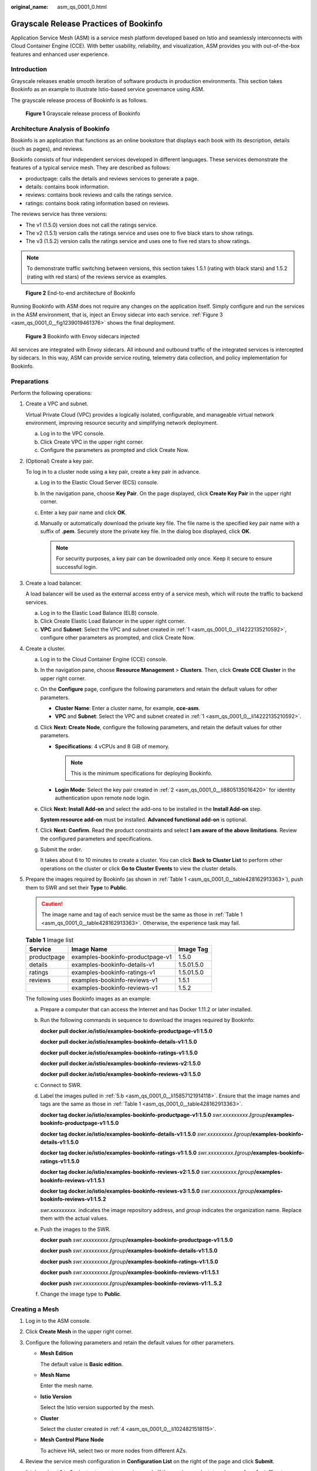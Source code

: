 :original_name: asm_qs_0001_0.html

.. _asm_qs_0001_0:

Grayscale Release Practices of Bookinfo
=======================================

Application Service Mesh (ASM) is a service mesh platform developed based on Istio and seamlessly interconnects with Cloud Container Engine (CCE). With better usability, reliability, and visualization, ASM provides you with out-of-the-box features and enhanced user experience.

Introduction
------------

Grayscale releases enable smooth iteration of software products in production environments. This section takes Bookinfo as an example to illustrate Istio-based service governance using ASM.

The grayscale release process of Bookinfo is as follows.


.. figure:: /_static/images/en-us_image_0000001202041610.png
   :alt: **Figure 1** Grayscale release process of Bookinfo

   **Figure 1** Grayscale release process of Bookinfo

Architecture Analysis of Bookinfo
---------------------------------

Bookinfo is an application that functions as an online bookstore that displays each book with its description, details (such as pages), and reviews.

Bookinfo consists of four independent services developed in different languages. These services demonstrate the features of a typical service mesh. They are described as follows:

-  productpage: calls the details and reviews services to generate a page.
-  details: contains book information.
-  reviews: contains book reviews and calls the ratings service.
-  ratings: contains book rating information based on reviews.

The reviews service has three versions:

-  The v1 (1.5.0) version does not call the ratings service.
-  The v2 (1.5.1) version calls the ratings service and uses one to five black stars to show ratings.
-  The v3 (1.5.2) version calls the ratings service and uses one to five red stars to show ratings.

.. note::

   To demonstrate traffic switching between versions, this section takes 1.5.1 (rating with black stars) and 1.5.2 (rating with red stars) of the reviews service as examples.


.. figure:: /_static/images/en-us_image_0000001440024745.png
   :alt: **Figure 2** End-to-end architecture of Bookinfo

   **Figure 2** End-to-end architecture of Bookinfo

Running Bookinfo with ASM does not require any changes on the application itself. Simply configure and run the services in the ASM environment, that is, inject an Envoy sidecar into each service. :ref:`Figure 3 <asm_qs_0001_0__fig1239019461376>` shows the final deployment.

.. _asm_qs_0001_0__fig1239019461376:

.. figure:: /_static/images/en-us_image_0000001389665636.png
   :alt: **Figure 3** Bookinfo with Envoy sidecars injected

   **Figure 3** Bookinfo with Envoy sidecars injected

All services are integrated with Envoy sidecars. All inbound and outbound traffic of the integrated services is intercepted by sidecars. In this way, ASM can provide service routing, telemetry data collection, and policy implementation for Bookinfo.

Preparations
------------

Perform the following operations:

#. .. _asm_qs_0001_0__li14222135210592:

   Create a VPC and subnet.

   Virtual Private Cloud (VPC) provides a logically isolated, configurable, and manageable virtual network environment, improving resource security and simplifying network deployment.

   a. Log in to the VPC console.
   b. Click Create VPC in the upper right corner.
   c. Configure the parameters as prompted and click Create Now.

#. .. _asm_qs_0001_0__li8805135016420:

   (Optional) Create a key pair.

   To log in to a cluster node using a key pair, create a key pair in advance.

   a. Log in to the Elastic Cloud Server (ECS) console.
   b. In the navigation pane, choose **Key Pair**. On the page displayed, click **Create Key Pair** in the upper right corner.
   c. Enter a key pair name and click **OK**.
   d. Manually or automatically download the private key file. The file name is the specified key pair name with a suffix of **.pem**. Securely store the private key file. In the dialog box displayed, click **OK**.

      .. note::

         For security purposes, a key pair can be downloaded only once. Keep it secure to ensure successful login.

#. Create a load balancer.

   A load balancer will be used as the external access entry of a service mesh, which will route the traffic to backend services.

   a. Log in to the Elastic Load Balance (ELB) console.
   b. Click Create Elastic Load Balancer in the upper right corner.
   c. **VPC** and **Subnet**: Select the VPC and subnet created in :ref:`1 <asm_qs_0001_0__li14222135210592>`, configure other parameters as prompted, and click Create Now.

#. .. _asm_qs_0001_0__li1024821518115:

   Create a cluster.

   a. Log in to the Cloud Container Engine (CCE) console.

   b. In the navigation pane, choose **Resource Management** > **Clusters**. Then, click **Create CCE Cluster** in the upper right corner.

   c. On the **Configure** page, configure the following parameters and retain the default values for other parameters.

      -  **Cluster Name**: Enter a cluster name, for example, **cce-asm**.
      -  **VPC** and **Subnet**: Select the VPC and subnet created in :ref:`1 <asm_qs_0001_0__li14222135210592>`.

   d. Click **Next: Create Node**, configure the following parameters, and retain the default values for other parameters.

      -  **Specifications**: 4 vCPUs and 8 GiB of memory.

         .. note::

            This is the minimum specifications for deploying Bookinfo.

      -  **Login Mode**: Select the key pair created in :ref:`2 <asm_qs_0001_0__li8805135016420>` for identity authentication upon remote node login.

   e. Click **Next: Install Add-on** and select the add-ons to be installed in the **Install Add-on** step.

      **System resource add-on** must be installed. **Advanced functional add-on** is optional.

   f. Click **Next: Confirm**. Read the product constraints and select **I am aware of the above limitations**. Review the configured parameters and specifications.

   g. Submit the order.

      It takes about 6 to 10 minutes to create a cluster. You can click **Back to Cluster List** to perform other operations on the cluster or click **Go to Cluster Events** to view the cluster details.

#. Prepare the images required by Bookinfo (as shown in :ref:`Table 1 <asm_qs_0001_0__table428162913363>`), push them to SWR and set their **Type** to **Public**.

   .. caution::

      The image name and tag of each service must be the same as those in :ref:`Table 1 <asm_qs_0001_0__table428162913363>`. Otherwise, the experience task may fail.

   .. _asm_qs_0001_0__table428162913363:

   .. table:: **Table 1** Image list

      =========== ================================ ==========
      Service     Image Name                       Image Tag
      =========== ================================ ==========
      productpage examples-bookinfo-productpage-v1 1.5.0
      details     examples-bookinfo-details-v1     1.5.01.5.0
      ratings     examples-bookinfo-ratings-v1     1.5.01.5.0
      reviews     examples-bookinfo-reviews-v1     1.5.1
      \           examples-bookinfo-reviews-v1     1.5.2
      =========== ================================ ==========

   The following uses Bookinfo images as an example:

   a. Prepare a computer that can access the Internet and has Docker 1.11.2 or later installed.

   b. .. _asm_qs_0001_0__li15857121914118:

      Run the following commands in sequence to download the images required by Bookinfo:

      **docker pull docker.io/istio/examples-bookinfo-productpage-v1:1.5.0**

      **docker pull docker.io/istio/examples-bookinfo-details-v1:1.5.0**

      **docker pull docker.io/istio/examples-bookinfo-ratings-v1:1.5.0**

      **docker pull docker.io/istio/examples-bookinfo-reviews-v2:1.5.0**

      **docker pull docker.io/istio/examples-bookinfo-reviews-v3:1.5.0**

   c. Connect to SWR.

   d. Label the images pulled in :ref:`5.b <asm_qs_0001_0__li15857121914118>`. Ensure that the image names and tags are the same as those in :ref:`Table 1 <asm_qs_0001_0__table428162913363>`.

      **docker tag docker.io/istio/examples-bookinfo-productpage-v1:1.5.0** *swr.xxxxxxxxx.*\ **/**\ *group*\ **/examples-bookinfo-productpage-v1:1.5.0**

      **docker tag docker.io/istio/examples-bookinfo-details-v1:1.5.0** *swr.xxxxxxxxx.*\ **/**\ *group*\ **/examples-bookinfo-details-v1:1.5.0**

      **docker tag docker.io/istio/examples-bookinfo-ratings-v1:1.5.0** *swr.xxxxxxxxx.*\ **/**\ *group*\ **/examples-bookinfo-ratings-v1:1.5.0**

      **docker tag docker.io/istio/examples-bookinfo-reviews-v2:1.5.0** *swr.xxxxxxxxx.*\ **/**\ *group*\ **/examples-bookinfo-reviews-v1:1.5.1**

      **docker tag docker.io/istio/examples-bookinfo-reviews-v3:1.5.0** *swr.xxxxxxxxx.*\ **/**\ *group*\ **/examples-bookinfo-reviews-v1:1.5.2**

      *swr.xxxxxxxxx.* indicates the image repository address, and *group* indicates the organization name. Replace them with the actual values.

   e. Push the images to the SWR.

      **docker push** *swr.xxxxxxxxx.*\ **/**\ *group*\ **/examples-bookinfo-productpage-v1:1.5.0**

      **docker push** *swr.xxxxxxxxx.*\ **/**\ *group*\ **/examples-bookinfo-details-v1:1.5.0**

      **docker push** *swr.xxxxxxxxx.*\ **/**\ *group*\ **/examples-bookinfo-ratings-v1:1.5.0**

      **docker push** *swr.xxxxxxxxx.*\ **/**\ *group*\ **/examples-bookinfo-reviews-v1:1.5.1**

      **docker push** *swr.xxxxxxxxx.*\ **/**\ *group*\ **/examples-bookinfo-reviews-v1:1..5.2**

   f. Change the image type to **Public**.

Creating a Mesh
---------------

#. Log in to the ASM console.

#. Click **Create Mesh** in the upper right corner.

#. Configure the following parameters and retain the default values for other parameters.

   -  **Mesh Edition**

      The default value is **Basic edition**.

   -  **Mesh Name**

      Enter the mesh name.

   -  **Istio Version**

      Select the Istio version supported by the mesh.

   -  **Cluster**

      Select the cluster created in :ref:`4 <asm_qs_0001_0__li1024821518115>`.

   -  **Mesh Control Plane Node**

      To achieve HA, select two or more nodes from different AZs.

#. Review the service mesh configuration in **Configuration List** on the right of the page and click **Submit**.

   It takes about 1 to 3 minutes to create a service mesh. If the service mesh status changes from **Installing** to **Running**, the service mesh is successfully created.

Deploying Bookinfo in One Click
-------------------------------

After the service mesh is enabled for the cluster, you can quickly create a Bookinfo demo.

#. Log in to the ASM console.
#. Click the name of the service mesh to access its details page.
#. In the navigation pane, choose **Experience Tasks** and click **Try Now** in the Bookinfo task.
#. On the right of the page, set **Cluster** to the cluster where Bookinfo resides, set **Load Balancer** to a load balancer that is in the same VPC and subnet as the selected cluster, set an external port, and click **Install**.
#. Wait until Bookinfo is created. Click **Service Management** and ensure that the value in the **Configuration Diagnosis Result** column is **Normal**. The Bookinfo contains the productpage, details, reviews, and ratings services.

Creating a Grayscale Release Task
---------------------------------

A new grayscale version of the **reviews** service of Bookinfo will be created. A grayscale policy will be configured to divert traffic of the default version to the new version.

The following steps will guide you to create a new version (v3) of the **reviews** service and divert 30% traffic of Bookinfo to this version.

**Deploying a grayscale version**

#. In the navigation pane, choose **Grayscale Release**. On the **Canary Release** area of the displayed page, click **Create Release Task**.
#. Configure basic information.

   -  **Task Name**: Enter a task name, for example, **reviews-v3**.
   -  **Namespace**: Select the namespace that the service belongs to.
   -  **Service**: Select **reviews** from the drop-down list box.
   -  **Workload**: Select the workload that the service belongs to.

#. Configure version information.

   -  **Cluster**: Select the cluster that the service belongs to.
   -  **Version**: Set this parameter to **v3**.
   -  **Pods**: Retain the default value.
   -  **Pod Configuration**: Set the image tag to **1.17.2** and retain the default values for other parameters.

#. Click **Release**. If the progress reaches 100%, the grayscale version is successfully released.

**Configuring a traffic policy**

Configure a grayscale policy for the grayscale version. A specified percentage of traffic will be diverted from the original version to the grayscale version.

#. After the grayscale version is deployed, click **Configure Traffic Policy**.

#. Configure a traffic policy.

   **Policy Type**: The value can be **Based on traffic ratio** or **Based on request content**.

   -  **Based on traffic ratio**: A specified percentage of traffic will be directed to the grayscale version. For example, 80% of the traffic is directed to the original version, and 20% is directed to the grayscale version.
   -  **Based on request content**: Only the traffic that meets specific conditions will be directed to the grayscale version. For example, only users on the Windows operating system can access the grayscale version.

   In this example, configure a traffic policy **Based on traffic ratio** and set the traffic percentage of v3 to **20%**.


   .. figure:: /_static/images/en-us_image_0000001202053160.png
      :alt: **Figure 4** Traffic policy

      **Figure 4** Traffic policy

#. Click **Deliver Policy**.

   It takes several seconds for the traffic policy to take effect. You need to enable APM to view the traffic monitoring data of the original version and grayscale version.

#. On the **Service List** page, click the **Access Address** of the productpage service. Frequently refresh the book information page. You can find that the **Book Reviews** area is switching between black stars (v1) and red stars (v3) and the ratio is nearly 4 to 1.


   .. figure:: /_static/images/en-us_image_0000001247893125.png
      :alt: **Figure 5** v1 page

      **Figure 5** v1 page


   .. figure:: /_static/images/en-us_image_0000001203053124.png
      :alt: **Figure 6** v3 page

      **Figure 6** v3 page

#. Run the following command on a server that has been connected to the public network to continuously access the productpage service:

   **while true;do wget -q -O- http://**\ *ip:port*\ **/productpage; done**

   Return to the **Monitor and Manage Traffic** page on the console and view the real-time traffic monitoring data of v1 and v3.


   .. figure:: /_static/images/en-us_image_0000001203333110.png
      :alt: **Figure 7** Traffic monitoring data

      **Figure 7** Traffic monitoring data

Switching All Traffic to the Grayscale Version
----------------------------------------------

Check whether the number of resources in v3 matches that in v1. After confirming that v3 is able to serve all the traffic of v1, switch all the traffic from v1 to v3.

#. On the **Monitor and Manage Traffic** page, click **Take Over All Traffic** next to v3.

#. Click **OK**.

   A message indicating that the traffic is successfully switched is displayed in the upper right corner. Frequently refresh the Bookinfo page. You can find that only red stars (v3) are used in the **Book Reviews** area.


   .. figure:: /_static/images/en-us_image_0000001203040696.png
      :alt: **Figure 8** v3 page

      **Figure 8** v3 page

Ending the Grayscale Release Task
---------------------------------

After v3 takes over all the traffic from v1, bring v1 offline to release its resources.

#. On the **Monitor and Manage Traffic** page, click **End Task**.

#. Click **OK** to end the task, bring the original version offline, and delete the task.

   Bringing a version offline will delete all its workloads and Istio configuration resources.

Clearing Resources
------------------

This is the end of the demo of performing the grayscale release using ASM. Delete applications and nodes in time to avoid unnecessary fees.

#. In the navigation pane, choose **Experience Tasks** and click **Uninstall** in the Bookinfo task.
#. Click **OK**. After the Bookinfo experience task is uninstalled, the productpage, details, reviews, and ratings services and related resources are automatically deleted.

   .. note::

      After an experience task is uninstalled, go to the CCE console and manually delete the workloads corresponding to the grayscale version of the service for which grayscale release has been completed.

